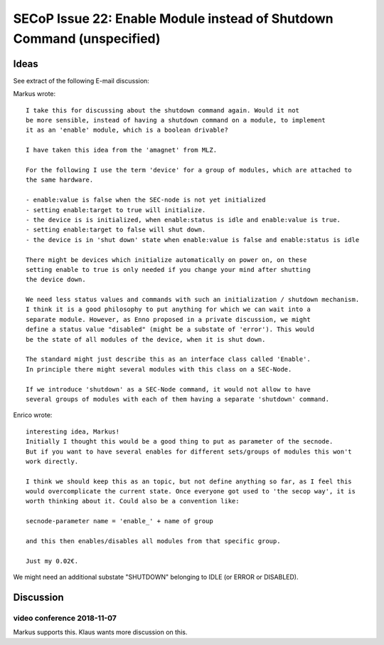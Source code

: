 SECoP Issue 22: Enable Module instead of Shutdown Command (unspecified)
=======================================================================

Ideas
-----

See extract of the following E-mail discussion:

Markus wrote::

    I take this for discussing about the shutdown command again. Would it not
    be more sensible, instead of having a shutdown command on a module, to implement
    it as an 'enable' module, which is a boolean drivable?

    I have taken this idea from the 'amagnet' from MLZ.

    For the following I use the term 'device' for a group of modules, which are attached to
    the same hardware.

    - enable:value is false when the SEC-node is not yet initialized
    - setting enable:target to true will initialize.
    - the device is is initialized, when enable:status is idle and enable:value is true.
    - setting enable:target to false will shut down.
    - the device is in 'shut down' state when enable:value is false and enable:status is idle

    There might be devices which initialize automatically on power on, on these
    setting enable to true is only needed if you change your mind after shutting
    the device down.

    We need less status values and commands with such an initialization / shutdown mechanism.
    I think it is a good philosophy to put anything for which we can wait into a
    separate module. However, as Enno proposed in a private discussion, we might
    define a status value "disabled" (might be a substate of 'error'). This would
    be the state of all modules of the device, when it is shut down.

    The standard might just describe this as an interface class called 'Enable'.
    In principle there might several modules with this class on a SEC-Node.

    If we introduce 'shutdown' as a SEC-Node command, it would not allow to have
    several groups of modules with each of them having a separate 'shutdown' command.

Enrico wrote::

    interesting idea, Markus!
    Initially I thought this would be a good thing to put as parameter of the secnode.
    But if you want to have several enables for different sets/groups of modules this won't
    work directly.

    I think we should keep this as an topic, but not define anything so far, as I feel this
    would overcomplicate the current state. Once everyone got used to 'the secop way', it is
    worth thinking about it. Could also be a convention like:

    secnode-parameter name = 'enable_' + name of group

    and this then enables/disables all modules from that specific group.

    Just my 0.02€.


We might need an additional substate "SHUTDOWN" belonging to IDLE (or ERROR or DISABLED).

Discussion
----------

video conference 2018-11-07
~~~~~~~~~~~~~~~~~~~~~~~~~~~
Markus supports this.
Klaus wants more discussion on this.
